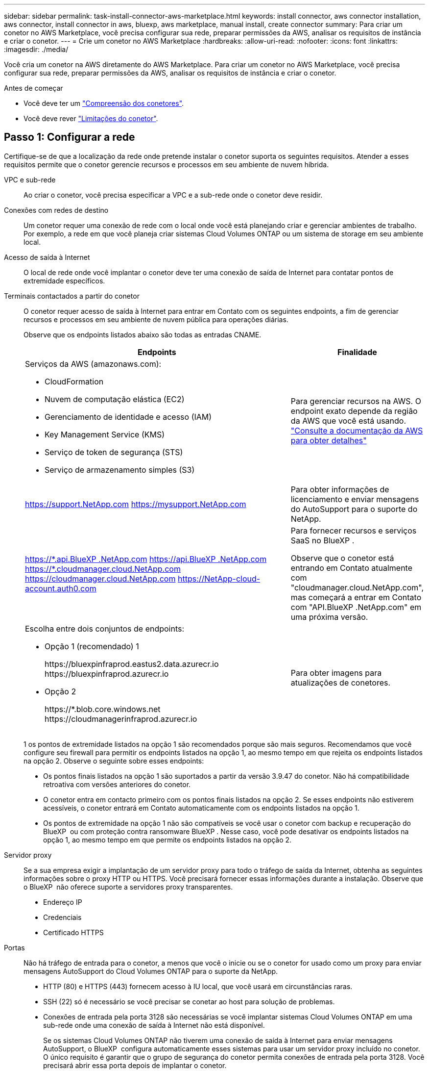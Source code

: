 ---
sidebar: sidebar 
permalink: task-install-connector-aws-marketplace.html 
keywords: install connector, aws connector installation, aws connector, install connector in aws, bluexp, aws marketplace, manual install, create connector 
summary: Para criar um conetor no AWS Marketplace, você precisa configurar sua rede, preparar permissões da AWS, analisar os requisitos de instância e criar o conetor. 
---
= Crie um conetor no AWS Marketplace
:hardbreaks:
:allow-uri-read: 
:nofooter: 
:icons: font
:linkattrs: 
:imagesdir: ./media/


[role="lead"]
Você cria um conetor na AWS diretamente do AWS Marketplace. Para criar um conetor no AWS Marketplace, você precisa configurar sua rede, preparar permissões da AWS, analisar os requisitos de instância e criar o conetor.

.Antes de começar
* Você deve ter um link:concept-connectors.html["Compreensão dos conetores"].
* Você deve rever link:reference-limitations.html["Limitações do conetor"].




== Passo 1: Configurar a rede

Certifique-se de que a localização da rede onde pretende instalar o conetor suporta os seguintes requisitos. Atender a esses requisitos permite que o conetor gerencie recursos e processos em seu ambiente de nuvem híbrida.

VPC e sub-rede:: Ao criar o conetor, você precisa especificar a VPC e a sub-rede onde o conetor deve residir.


Conexões com redes de destino:: Um conetor requer uma conexão de rede com o local onde você está planejando criar e gerenciar ambientes de trabalho. Por exemplo, a rede em que você planeja criar sistemas Cloud Volumes ONTAP ou um sistema de storage em seu ambiente local.


Acesso de saída à Internet:: O local de rede onde você implantar o conetor deve ter uma conexão de saída de Internet para contatar pontos de extremidade específicos.


Terminais contactados a partir do conetor:: O conetor requer acesso de saída à Internet para entrar em Contato com os seguintes endpoints, a fim de gerenciar recursos e processos em seu ambiente de nuvem pública para operações diárias.
+
--
Observe que os endpoints listados abaixo são todas as entradas CNAME.

[cols="2a,1a"]
|===
| Endpoints | Finalidade 


 a| 
Serviços da AWS (amazonaws.com):

* CloudFormation
* Nuvem de computação elástica (EC2)
* Gerenciamento de identidade e acesso (IAM)
* Key Management Service (KMS)
* Serviço de token de segurança (STS)
* Serviço de armazenamento simples (S3)

 a| 
Para gerenciar recursos na AWS. O endpoint exato depende da região da AWS que você está usando. https://docs.aws.amazon.com/general/latest/gr/rande.html["Consulte a documentação da AWS para obter detalhes"^]



 a| 
https://support.NetApp.com https://mysupport.NetApp.com
 a| 
Para obter informações de licenciamento e enviar mensagens do AutoSupport para o suporte do NetApp.



 a| 
https://\*.api.BlueXP .NetApp.com https://api.BlueXP .NetApp.com https://*.cloudmanager.cloud.NetApp.com https://cloudmanager.cloud.NetApp.com https://NetApp-cloud-account.auth0.com
 a| 
Para fornecer recursos e serviços SaaS no BlueXP .

Observe que o conetor está entrando em Contato atualmente com "cloudmanager.cloud.NetApp.com", mas começará a entrar em Contato com "API.BlueXP .NetApp.com" em uma próxima versão.



 a| 
Escolha entre dois conjuntos de endpoints:

* Opção 1 (recomendado) 1
+
\https://bluexpinfraprod.eastus2.data.azurecr.io \https://bluexpinfraprod.azurecr.io

* Opção 2
+
\https://*.blob.core.windows.net \https://cloudmanagerinfraprod.azurecr.io


 a| 
Para obter imagens para atualizações de conetores.

|===
1 os pontos de extremidade listados na opção 1 são recomendados porque são mais seguros. Recomendamos que você configure seu firewall para permitir os endpoints listados na opção 1, ao mesmo tempo em que rejeita os endpoints listados na opção 2. Observe o seguinte sobre esses endpoints:

* Os pontos finais listados na opção 1 são suportados a partir da versão 3.9.47 do conetor. Não há compatibilidade retroativa com versões anteriores do conetor.
* O conetor entra em contacto primeiro com os pontos finais listados na opção 2. Se esses endpoints não estiverem acessíveis, o conetor entrará em Contato automaticamente com os endpoints listados na opção 1.
* Os pontos de extremidade na opção 1 não são compatíveis se você usar o conetor com backup e recuperação do BlueXP  ou com proteção contra ransomware BlueXP . Nesse caso, você pode desativar os endpoints listados na opção 1, ao mesmo tempo em que permite os endpoints listados na opção 2.


--


Servidor proxy:: Se a sua empresa exigir a implantação de um servidor proxy para todo o tráfego de saída da Internet, obtenha as seguintes informações sobre o proxy HTTP ou HTTPS. Você precisará fornecer essas informações durante a instalação. Observe que o BlueXP  não oferece suporte a servidores proxy transparentes.
+
--
* Endereço IP
* Credenciais
* Certificado HTTPS


--


Portas:: Não há tráfego de entrada para o conetor, a menos que você o inicie ou se o conetor for usado como um proxy para enviar mensagens AutoSupport do Cloud Volumes ONTAP para o suporte da NetApp.
+
--
* HTTP (80) e HTTPS (443) fornecem acesso à IU local, que você usará em circunstâncias raras.
* SSH (22) só é necessário se você precisar se conetar ao host para solução de problemas.
* Conexões de entrada pela porta 3128 são necessárias se você implantar sistemas Cloud Volumes ONTAP em uma sub-rede onde uma conexão de saída à Internet não está disponível.
+
Se os sistemas Cloud Volumes ONTAP não tiverem uma conexão de saída à Internet para enviar mensagens AutoSupport, o BlueXP  configura automaticamente esses sistemas para usar um servidor proxy incluído no conetor. O único requisito é garantir que o grupo de segurança do conetor permita conexões de entrada pela porta 3128. Você precisará abrir essa porta depois de implantar o conetor.



--


Ativar NTP:: Se estiver a planear utilizar a classificação BlueXP  para analisar as suas fontes de dados empresariais, deve ativar um serviço de Protocolo de tempo de rede (NTP) no sistema de conetores BlueXP  e no sistema de classificação BlueXP  para que o tempo seja sincronizado entre os sistemas. https://docs.netapp.com/us-en/bluexp-classification/concept-cloud-compliance.html["Saiba mais sobre a classificação BlueXP"^]
+
--
Você precisará implementar esse requisito de rede depois de criar o conetor.

--




== Etapa 2: Configurar permissões da AWS

Para se preparar para uma implantação de mercado, crie políticas do IAM na AWS e anexe-as a uma função do IAM. Ao criar o conetor no AWS Marketplace, você será solicitado a selecionar essa função do IAM.

.Passos
. Faça login no console da AWS e navegue até o serviço do IAM.
. Criar uma política:
+
.. Selecione *políticas > criar política*.
.. Selecione *JSON* e copie e cole o conteúdo do link:reference-permissions-aws.html["Política do IAM para o conetor"].
.. Conclua as etapas restantes para criar a política.
+
Dependendo dos serviços do BlueXP  que você está planejando usar, talvez seja necessário criar uma segunda política. Para regiões padrão, as permissões são distribuídas em duas políticas. Duas políticas são necessárias devido a um limite máximo de tamanho de caractere para políticas gerenciadas na AWS. link:reference-permissions-aws.html["Saiba mais sobre as políticas do IAM para o conetor"].



. Crie uma função do IAM:
+
.. Selecione *funções > criar função*.
.. Selecione *AWS Service > EC2*.
.. Adicione permissões anexando a política que você acabou de criar.
.. Conclua as etapas restantes para criar a função.




.Resultado
Agora você tem uma função do IAM que pode associar à instância do EC2 durante a implantação no AWS Marketplace.



== Etapa 3: Revise os requisitos da instância

Ao criar o conetor, você precisa escolher um tipo de instância EC2 que atenda aos seguintes requisitos.

CPU:: 8 núcleos ou 8 vCPUs
RAM:: 32 GB
Tipo de instância do AWS EC2:: Um tipo de instância que atende aos requisitos de CPU e RAM acima. Recomendamos t3,2xlarge.




== Passo 4: Crie o conetor

Crie o conetor diretamente do AWS Marketplace.

.Sobre esta tarefa
A criação do conetor no AWS Marketplace implanta uma instância do EC2 na AWS usando uma configuração padrão. link:reference-connector-default-config.html["Saiba mais sobre a configuração padrão do conetor"].

.Antes de começar
Você deve ter o seguinte:

* VPC e sub-rede que atendem aos requisitos de rede.
* Uma função do IAM com uma política anexada que inclui as permissões necessárias para o conetor.
* Permissões para se inscrever e cancelar a assinatura do AWS Marketplace para seu usuário do IAM.
* Uma compreensão dos requisitos de CPU e RAM para a instância.
* Um par de chaves para a instância EC2.


.Passos
. Vá para https://aws.amazon.com/marketplace/pp/prodview-jbay5iyfmu6ui["Listagem do BlueXP  Connector no AWS Marketplace"^]
. Na página Marketplace, selecione *Continue to Subscribe*.
+
image:screenshot-subscribe-aws-continue.png["Uma captura de tela que mostra os botões continuar para assinar e continuar para Configuração no AWS Marketplace."]

. Para assinar o software, selecione *aceitar termos*.
+
O processo de assinatura pode levar alguns minutos.

. Depois que o processo de assinatura estiver concluído, selecione *Continue to Configuration*.
+
image:screenshot-subscribe-aws-configuration.png["Uma captura de tela que mostra os botões continuar para assinar e continuar para Configuração no AWS Marketplace."]

. Na página *Configure this software*, certifique-se de que selecionou a região correta e selecione *Continue to Launch*.
. Na página *Launch this software*, em *Choose Action*, selecione *Launch through EC2* e, em seguida, selecione *Launch*.
+
Estas etapas descrevem como iniciar a instância a partir do Console EC2 porque o console permite que você anexe uma função do IAM à instância do conetor. Isso não é possível usando a ação *Launch from Website*.

. Siga as instruções para configurar e implantar a instância:
+
** *Nome e tags*: Insira um nome e tags para a instância.
** *Imagens de aplicativos e SO*: Pule esta seção. O AMI do conetor já está selecionado.
** *Tipo de instância*: Dependendo da disponibilidade da região, escolha um tipo de instância que atenda aos requisitos de RAM e CPU (t3,2xlarge é pré-selecionado e recomendado).
** *Par de chaves (login)*: Selecione o par de chaves que você deseja usar para se conetar com segurança à instância.
** *Configurações de rede*: Edite as configurações de rede conforme necessário:
+
*** Escolha a VPC e a sub-rede desejadas.
*** Especifique se a instância deve ter um endereço IP público.
*** Especifique as configurações do grupo de segurança que ativam os métodos de conexão necessários para a instância do conetor: SSH, HTTP e HTTPS.
+
link:reference-ports-aws.html["Veja as regras do grupo de segurança da AWS"].



** *Configurar armazenamento*: Mantenha o tamanho padrão e o tipo de disco para o volume raiz.
+
Se você quiser ativar a criptografia do Amazon EBS no volume raiz, selecione *Avançado*, expanda *volume 1*, selecione *criptografado* e escolha uma chave KMS.

** *Detalhes avançados*: Em *Perfil de instância do IAM*, escolha a função do IAM que inclui as permissões necessárias para o conetor.
** *Summary*: Revise o resumo e selecione *Launch instance*.


+
A AWS inicia o software com as configurações especificadas. A instância do conetor e o software devem estar sendo executados em aproximadamente cinco minutos.

. Abra um navegador da Web a partir de um host que tenha uma conexão com a máquina virtual do conetor e insira o seguinte URL:
+
https://_ipaddress_[]

. Depois de iniciar sessão, configure o conetor:
+
.. Especifique a organização BlueXP  a associar ao conetor.
.. Introduza um nome para o sistema.
.. Em *você está executando em um ambiente seguro?* mantenha o modo restrito desativado.
+
Você deve manter o modo restrito desativado porque estas etapas descrevem como usar o BlueXP  no modo padrão. Você deve habilitar o modo restrito somente se tiver um ambiente seguro e quiser desconetar essa conta dos serviços de back-end do BlueXP . Se for esse o casolink:task-quick-start-restricted-mode.html["Siga os passos para começar a utilizar o BlueXP  no modo restrito"], .

.. Selecione *vamos começar*.




.Resultado
O conetor está agora instalado e configurado com a sua organização BlueXP .

Abra um navegador da Web e vá para a https://console.bluexp.netapp.com["Consola BlueXP"^] para começar a usar o conetor com o BlueXP .

Se você tiver buckets do Amazon S3 na mesma conta da AWS onde criou o conetor, verá um ambiente de trabalho do Amazon S3 aparecer automaticamente na tela do BlueXP . https://docs.netapp.com/us-en/bluexp-s3-storage/index.html["Saiba como gerenciar buckets do S3 no BlueXP "^]

